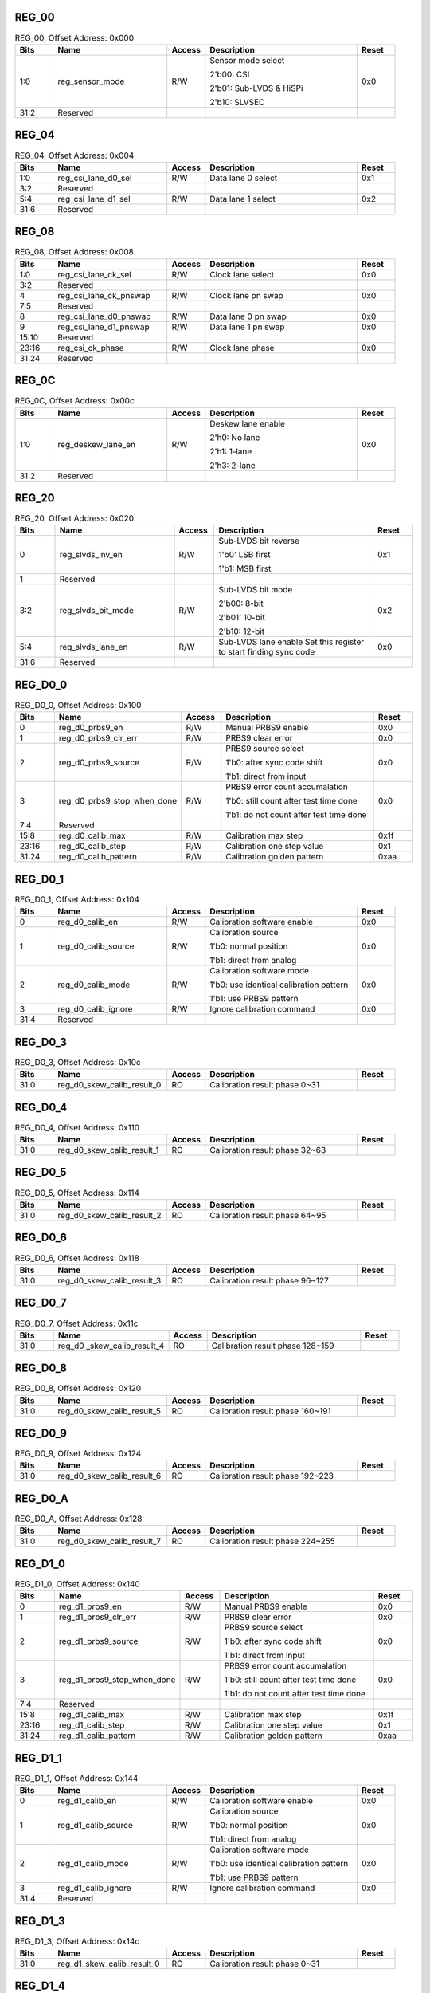 REG_00
||||||

.. _table_mipi_rx_phy_0x0a0d0600_reg_00:
.. table:: REG_00, Offset Address: 0x000
	:widths: 1 3 1 4 1

	+------+----------------------+-------+------------------------+------+
	| Bits | Name                 |Access | Description            |Reset |
	+======+======================+=======+========================+======+
	| 1:0  | reg_sensor_mode      | R/W   | Sensor mode select     | 0x0  |
	|      |                      |       |                        |      |
	|      |                      |       | 2'b00: CSI             |      |
	|      |                      |       |                        |      |
	|      |                      |       | 2'b01: Sub-LVDS &      |      |
	|      |                      |       | HiSPi                  |      |
	|      |                      |       |                        |      |
	|      |                      |       | 2'b10: SLVSEC          |      |
	+------+----------------------+-------+------------------------+------+
	| 31:2 | Reserved             |       |                        |      |
	+------+----------------------+-------+------------------------+------+

REG_04
||||||

.. _table_mipi_rx_phy_0x0a0d0600_reg_04:
.. table:: REG_04, Offset Address: 0x004
	:widths: 1 3 1 4 1

	+------+----------------------+-------+------------------------+------+
	| Bits | Name                 |Access | Description            |Reset |
	+======+======================+=======+========================+======+
	| 1:0  | reg_csi_lane_d0_sel  | R/W   | Data lane 0 select     | 0x1  |
	+------+----------------------+-------+------------------------+------+
	| 3:2  | Reserved             |       |                        |      |
	+------+----------------------+-------+------------------------+------+
	| 5:4  | reg_csi_lane_d1_sel  | R/W   | Data lane 1 select     | 0x2  |
	+------+----------------------+-------+------------------------+------+
	| 31:6 | Reserved             |       |                        |      |
	+------+----------------------+-------+------------------------+------+

REG_08
||||||

.. _table_mipi_rx_phy_0x0a0d0600_reg_08:
.. table:: REG_08, Offset Address: 0x008
	:widths: 1 3 1 4 1

	+------+----------------------+-------+------------------------+------+
	| Bits | Name                 |Access | Description            |Reset |
	+======+======================+=======+========================+======+
	| 1:0  | reg_csi_lane_ck_sel  | R/W   | Clock lane select      | 0x0  |
	+------+----------------------+-------+------------------------+------+
	| 3:2  | Reserved             |       |                        |      |
	+------+----------------------+-------+------------------------+------+
	| 4    | reg_csi_lane_ck\     | R/W   | Clock lane pn swap     | 0x0  |
	|      | _pnswap              |       |                        |      |
	+------+----------------------+-------+------------------------+------+
	| 7:5  | Reserved             |       |                        |      |
	+------+----------------------+-------+------------------------+------+
	| 8    | reg_csi_lane_d0\     | R/W   | Data lane 0 pn swap    | 0x0  |
	|      | _pnswap              |       |                        |      |
	+------+----------------------+-------+------------------------+------+
	| 9    | reg_csi_lane_d1\     | R/W   | Data lane 1 pn swap    | 0x0  |
	|      | _pnswap              |       |                        |      |
	+------+----------------------+-------+------------------------+------+
	| 15:10| Reserved             |       |                        |      |
	+------+----------------------+-------+------------------------+------+
	| 23:16| reg_csi_ck_phase     | R/W   | Clock lane phase       | 0x0  |
	+------+----------------------+-------+------------------------+------+
	| 31:24| Reserved             |       |                        |      |
	+------+----------------------+-------+------------------------+------+

REG_0C
||||||

.. _table_mipi_rx_phy_0x0a0d0600_reg_0c:
.. table:: REG_0C, Offset Address: 0x00c
	:widths: 1 3 1 4 1

	+------+----------------------+-------+------------------------+------+
	| Bits | Name                 |Access | Description            |Reset |
	+======+======================+=======+========================+======+
	| 1:0  | reg_deskew_lane_en   | R/W   | Deskew lane enable     | 0x0  |
	|      |                      |       |                        |      |
	|      |                      |       | 2'h0: No lane          |      |
	|      |                      |       |                        |      |
	|      |                      |       | 2'h1: 1-lane           |      |
	|      |                      |       |                        |      |
	|      |                      |       | 2'h3: 2-lane           |      |
	+------+----------------------+-------+------------------------+------+
	| 31:2 | Reserved             |       |                        |      |
	+------+----------------------+-------+------------------------+------+

REG_20
||||||

.. _table_mipi_rx_phy_0x0a0d0600_reg_20:
.. table:: REG_20, Offset Address: 0x020
	:widths: 1 3 1 4 1

	+------+----------------------+-------+------------------------+------+
	| Bits | Name                 |Access | Description            |Reset |
	+======+======================+=======+========================+======+
	| 0    | reg_slvds_inv_en     | R/W   | Sub-LVDS bit reverse   | 0x1  |
	|      |                      |       |                        |      |
	|      |                      |       | 1'b0: LSB first        |      |
	|      |                      |       |                        |      |
	|      |                      |       | 1'b1: MSB first        |      |
	+------+----------------------+-------+------------------------+------+
	| 1    | Reserved             |       |                        |      |
	+------+----------------------+-------+------------------------+------+
	| 3:2  | reg_slvds_bit_mode   | R/W   | Sub-LVDS bit mode      | 0x2  |
	|      |                      |       |                        |      |
	|      |                      |       | 2'b00: 8-bit           |      |
	|      |                      |       |                        |      |
	|      |                      |       | 2'b01: 10-bit          |      |
	|      |                      |       |                        |      |
	|      |                      |       | 2'b10: 12-bit          |      |
	+------+----------------------+-------+------------------------+------+
	| 5:4  | reg_slvds_lane_en    | R/W   | Sub-LVDS lane enable   | 0x0  |
	|      |                      |       | Set this register to   |      |
	|      |                      |       | start finding sync     |      |
	|      |                      |       | code                   |      |
	+------+----------------------+-------+------------------------+------+
	| 31:6 | Reserved             |       |                        |      |
	+------+----------------------+-------+------------------------+------+

REG_D0_0
||||||||

.. _table_mipi_rx_phy_0x0a0d0600_reg_d0_0:
.. table:: REG_D0_0, Offset Address: 0x100
	:widths: 1 3 1 4 1

	+------+----------------------+-------+------------------------+------+
	| Bits | Name                 |Access | Description            |Reset |
	+======+======================+=======+========================+======+
	| 0    | reg_d0_prbs9_en      | R/W   | Manual PRBS9 enable    | 0x0  |
	+------+----------------------+-------+------------------------+------+
	| 1    | reg_d0_prbs9_clr_err | R/W   | PRBS9 clear error      | 0x0  |
	+------+----------------------+-------+------------------------+------+
	| 2    | reg_d0_prbs9_source  | R/W   | PRBS9 source select    | 0x0  |
	|      |                      |       |                        |      |
	|      |                      |       | 1'b0: after sync code  |      |
	|      |                      |       | shift                  |      |
	|      |                      |       |                        |      |
	|      |                      |       | 1'b1: direct from      |      |
	|      |                      |       | input                  |      |
	+------+----------------------+-------+------------------------+------+
	| 3    | reg_d0\_\            | R/W   | PRBS9 error count      | 0x0  |
	|      | prbs9_stop_when_done |       | accumalation           |      |
	|      |                      |       |                        |      |
	|      |                      |       | 1'b0: still count      |      |
	|      |                      |       | after test time done   |      |
	|      |                      |       |                        |      |
	|      |                      |       | 1'b1: do not count     |      |
	|      |                      |       | after test time done   |      |
	+------+----------------------+-------+------------------------+------+
	| 7:4  | Reserved             |       |                        |      |
	+------+----------------------+-------+------------------------+------+
	| 15:8 | reg_d0_calib_max     | R/W   | Calibration max step   | 0x1f |
	+------+----------------------+-------+------------------------+------+
	| 23:16| reg_d0_calib_step    | R/W   | Calibration one step   | 0x1  |
	|      |                      |       | value                  |      |
	+------+----------------------+-------+------------------------+------+
	| 31:24| reg_d0_calib_pattern | R/W   | Calibration golden     | 0xaa |
	|      |                      |       | pattern                |      |
	+------+----------------------+-------+------------------------+------+

REG_D0_1
||||||||

.. _table_mipi_rx_phy_0x0a0d0600_reg_d0_1:
.. table:: REG_D0_1, Offset Address: 0x104
	:widths: 1 3 1 4 1


	+------+----------------------+-------+------------------------+------+
	| Bits | Name                 |Access | Description            |Reset |
	+======+======================+=======+========================+======+
	| 0    | reg_d0_calib_en      | R/W   | Calibration software   | 0x0  |
	|      |                      |       | enable                 |      |
	+------+----------------------+-------+------------------------+------+
	| 1    | reg_d0_calib_source  | R/W   | Calibration source     | 0x0  |
	|      |                      |       |                        |      |
	|      |                      |       | 1'b0: normal position  |      |
	|      |                      |       |                        |      |
	|      |                      |       | 1'b1: direct from      |      |
	|      |                      |       | analog                 |      |
	+------+----------------------+-------+------------------------+------+
	| 2    | reg_d0_calib_mode    | R/W   | Calibration software   | 0x0  |
	|      |                      |       | mode                   |      |
	|      |                      |       |                        |      |
	|      |                      |       | 1'b0: use identical    |      |
	|      |                      |       | calibration pattern    |      |
	|      |                      |       |                        |      |
	|      |                      |       | 1'b1: use PRBS9        |      |
	|      |                      |       | pattern                |      |
	+------+----------------------+-------+------------------------+------+
	| 3    | reg_d0_calib_ignore  | R/W   | Ignore calibration     | 0x0  |
	|      |                      |       | command                |      |
	+------+----------------------+-------+------------------------+------+
	| 31:4 | Reserved             |       |                        |      |
	+------+----------------------+-------+------------------------+------+

REG_D0_3
||||||||

.. _table_mipi_rx_phy_0x0a0d0600_reg_d0_3:
.. table:: REG_D0_3, Offset Address: 0x10c
	:widths: 1 3 1 4 1

	+------+----------------------+-------+------------------------+------+
	| Bits | Name                 |Access | Description            |Reset |
	+======+======================+=======+========================+======+
	| 31:0 | reg_d0\              | RO    | Calibration result     |      |
	|      | _skew_calib_result_0 |       | phase 0~31             |      |
	+------+----------------------+-------+------------------------+------+

REG_D0_4
||||||||

.. _table_mipi_rx_phy_0x0a0d0600_reg_d0_4:
.. table:: REG_D0_4, Offset Address: 0x110
	:widths: 1 3 1 4 1

	+------+----------------------+-------+------------------------+------+
	| Bits | Name                 |Access | Description            |Reset |
	+======+======================+=======+========================+======+
	| 31:0 | reg_d0\              | RO    | Calibration result     |      |
	|      | _skew_calib_result_1 |       | phase 32~63            |      |
	+------+----------------------+-------+------------------------+------+

REG_D0_5
||||||||

.. _table_mipi_rx_phy_0x0a0d0600_reg_d0_5:
.. table:: REG_D0_5, Offset Address: 0x114
	:widths: 1 3 1 4 1

	+------+----------------------+-------+------------------------+------+
	| Bits | Name                 |Access | Description            |Reset |
	+======+======================+=======+========================+======+
	| 31:0 | reg_d0\              | RO    | Calibration result     |      |
	|      | _skew_calib_result_2 |       | phase 64~95            |      |
	+------+----------------------+-------+------------------------+------+

REG_D0_6
||||||||

.. _table_mipi_rx_phy_0x0a0d0600_reg_d0_6:
.. table:: REG_D0_6, Offset Address: 0x118
	:widths: 1 3 1 4 1

	+------+----------------------+-------+------------------------+------+
	| Bits | Name                 |Access | Description            |Reset |
	+======+======================+=======+========================+======+
	| 31:0 | reg_d0\              | RO    | Calibration result     |      |
	|      | _skew_calib_result_3 |       | phase 96~127           |      |
	+------+----------------------+-------+------------------------+------+

REG_D0_7
||||||||

.. _table_mipi_rx_phy_0x0a0d0600_reg_d0_7:
.. table:: REG_D0_7, Offset Address: 0x11c
	:widths: 1 3 1 4 1

	+------+----------------------+-------+------------------------+------+
	| Bits | Name                 |Access | Description            |Reset |
	+======+======================+=======+========================+======+
	| 31:0 | reg_d0               | RO    | Calibration result     |      |
	|      | _skew_calib_result_4 |       | phase 128~159          |      |
	+------+----------------------+-------+------------------------+------+

REG_D0_8
||||||||

.. _table_mipi_rx_phy_0x0a0d0600_reg_d0_8:
.. table:: REG_D0_8, Offset Address: 0x120
	:widths: 1 3 1 4 1

	+------+----------------------+-------+------------------------+------+
	| Bits | Name                 |Access | Description            |Reset |
	+======+======================+=======+========================+======+
	| 31:0 | reg_d0\              | RO    | Calibration result     |      |
	|      | _skew_calib_result_5 |       | phase 160~191          |      |
	+------+----------------------+-------+------------------------+------+

REG_D0_9
||||||||

.. _table_mipi_rx_phy_0x0a0d0600_reg_d0_9:
.. table:: REG_D0_9, Offset Address: 0x124
	:widths: 1 3 1 4 1

	+------+----------------------+-------+------------------------+------+
	| Bits | Name                 |Access | Description            |Reset |
	+======+======================+=======+========================+======+
	| 31:0 | reg_d0\              | RO    | Calibration result     |      |
	|      | _skew_calib_result_6 |       | phase 192~223          |      |
	+------+----------------------+-------+------------------------+------+

REG_D0_A
||||||||

.. _table_mipi_rx_phy_0x0a0d0600_reg_d0_a:
.. table:: REG_D0_A, Offset Address: 0x128
	:widths: 1 3 1 4 1

	+------+----------------------+-------+------------------------+------+
	| Bits | Name                 |Access | Description            |Reset |
	+======+======================+=======+========================+======+
	| 31:0 | reg_d0\              | RO    | Calibration result     |      |
	|      | _skew_calib_result_7 |       | phase 224~255          |      |
	+------+----------------------+-------+------------------------+------+

REG_D1_0
||||||||

.. _table_mipi_rx_phy_0x0a0d0600_reg_d1_0:
.. table:: REG_D1_0, Offset Address: 0x140
	:widths: 1 3 1 4 1

	+------+----------------------+-------+------------------------+------+
	| Bits | Name                 |Access | Description            |Reset |
	+======+======================+=======+========================+======+
	| 0    | reg_d1_prbs9_en      | R/W   | Manual PRBS9 enable    | 0x0  |
	+------+----------------------+-------+------------------------+------+
	| 1    | reg_d1_prbs9_clr_err | R/W   | PRBS9 clear error      | 0x0  |
	+------+----------------------+-------+------------------------+------+
	| 2    | reg_d1_prbs9_source  | R/W   | PRBS9 source select    | 0x0  |
	|      |                      |       |                        |      |
	|      |                      |       | 1'b0: after sync code  |      |
	|      |                      |       | shift                  |      |
	|      |                      |       |                        |      |
	|      |                      |       | 1'b1: direct from      |      |
	|      |                      |       | input                  |      |
	+------+----------------------+-------+------------------------+------+
	| 3    | reg_d1_prbs9_stop\   | R/W   | PRBS9 error count      | 0x0  |
	|      | _when_done           |       | accumalation           |      |
	|      |                      |       |                        |      |
	|      |                      |       | 1'b0: still count      |      |
	|      |                      |       | after test time done   |      |
	|      |                      |       |                        |      |
	|      |                      |       | 1'b1: do not count     |      |
	|      |                      |       | after test time done   |      |
	+------+----------------------+-------+------------------------+------+
	| 7:4  | Reserved             |       |                        |      |
	+------+----------------------+-------+------------------------+------+
	| 15:8 | reg_d1_calib_max     | R/W   | Calibration max step   | 0x1f |
	+------+----------------------+-------+------------------------+------+
	| 23:16| reg_d1_calib_step    | R/W   | Calibration one step   | 0x1  |
	|      |                      |       | value                  |      |
	+------+----------------------+-------+------------------------+------+
	| 31:24| reg_d1_calib_pattern | R/W   | Calibration golden     | 0xaa |
	|      |                      |       | pattern                |      |
	+------+----------------------+-------+------------------------+------+

REG_D1_1
||||||||

.. _table_mipi_rx_phy_0x0a0d0600_reg_d1_1:
.. table:: REG_D1_1, Offset Address: 0x144
	:widths: 1 3 1 4 1

	+------+----------------------+-------+------------------------+------+
	| Bits | Name                 |Access | Description            |Reset |
	+======+======================+=======+========================+======+
	| 0    | reg_d1_calib_en      | R/W   | Calibration software   | 0x0  |
	|      |                      |       | enable                 |      |
	+------+----------------------+-------+------------------------+------+
	| 1    | reg_d1_calib_source  | R/W   | Calibration source     | 0x0  |
	|      |                      |       |                        |      |
	|      |                      |       | 1'b0: normal position  |      |
	|      |                      |       |                        |      |
	|      |                      |       | 1'b1: direct from      |      |
	|      |                      |       | analog                 |      |
	+------+----------------------+-------+------------------------+------+
	| 2    | reg_d1_calib_mode    | R/W   | Calibration software   | 0x0  |
	|      |                      |       | mode                   |      |
	|      |                      |       |                        |      |
	|      |                      |       | 1'b0: use identical    |      |
	|      |                      |       | calibration pattern    |      |
	|      |                      |       |                        |      |
	|      |                      |       | 1'b1: use PRBS9        |      |
	|      |                      |       | pattern                |      |
	+------+----------------------+-------+------------------------+------+
	| 3    | reg_d1_calib_ignore  | R/W   | Ignore calibration     | 0x0  |
	|      |                      |       | command                |      |
	+------+----------------------+-------+------------------------+------+
	| 31:4 | Reserved             |       |                        |      |
	+------+----------------------+-------+------------------------+------+

REG_D1_3
||||||||

.. _table_mipi_rx_phy_0x0a0d0600_reg_d1_3:
.. table:: REG_D1_3, Offset Address: 0x14c
	:widths: 1 3 1 4 1

	+------+----------------------+-------+------------------------+------+
	| Bits | Name                 |Access | Description            |Reset |
	+======+======================+=======+========================+======+
	| 31:0 | reg_d1_skew_calib\   | RO    | Calibration result     |      |
	|      | _result_0            |       | phase 0~31             |      |
	+------+----------------------+-------+------------------------+------+

REG_D1_4
||||||||

.. _table_mipi_rx_phy_0x0a0d0600_reg_d1_4:
.. table:: REG_D1_4, Offset Address: 0x150
	:widths: 1 3 1 4 1

	+------+----------------------+-------+------------------------+------+
	| Bits | Name                 |Access | Description            |Reset |
	+======+======================+=======+========================+======+
	| 31:0 | reg_d1_skew_calib\   | RO    | Calibration result     |      |
	|      | _result_1            |       | phase 32~63            |      |
	+------+----------------------+-------+------------------------+------+

REG_D1_5
||||||||

.. _table_mipi_rx_phy_0x0a0d0600_reg_d1_5:
.. table:: REG_D1_5, Offset Address: 0x154
	:widths: 1 3 1 4 1

	+------+----------------------+-------+------------------------+------+
	| Bits | Name                 |Access | Description            |Reset |
	+======+======================+=======+========================+======+
	| 31:0 | reg_d1_skew_calib\   | RO    | Calibration result     |      |
	|      | _result_2            |       | phase 64~95            |      |
	+------+----------------------+-------+------------------------+------+

REG_D1_6
||||||||

.. _table_mipi_rx_phy_0x0a0d0600_reg_d1_6:
.. table:: REG_D1_6, Offset Address: 0x158
	:widths: 1 3 1 4 1

	+------+----------------------+-------+------------------------+------+
	| Bits | Name                 |Access | Description            |Reset |
	+======+======================+=======+========================+======+
	| 31:0 | reg_d1_skew_calib\   | RO    | Calibration result     |      |
	|      | _result_3            |       | phase 96~127           |      |
	+------+----------------------+-------+------------------------+------+

REG_D1_7
||||||||

.. _table_mipi_rx_phy_0x0a0d0600_reg_d1_7:
.. table:: REG_D1_7, Offset Address: 0x15c
	:widths: 1 3 1 4 1

	+------+----------------------+-------+------------------------+------+
	| Bits | Name                 |Access | Description            |Reset |
	+======+======================+=======+========================+======+
	| 31:0 | reg_d1_skew_calib\   | RO    | Calibration result     |      |
	|      | _result_4            |       | phase 128~159          |      |
	+------+----------------------+-------+------------------------+------+

REG_D1_8
||||||||

.. _table_mipi_rx_phy_0x0a0d0600_reg_d1_8:
.. table:: REG_D1_8, Offset Address: 0x160
	:widths: 1 3 1 4 1

	+------+----------------------+-------+------------------------+------+
	| Bits | Name                 |Access | Description            |Reset |
	+======+======================+=======+========================+======+
	| 31:0 | reg_d1_skew_calib\   | RO    | Calibration result     |      |
	|      | _result_5            |       | phase 160~191          |      |
	+------+----------------------+-------+------------------------+------+

REG_D1_9
||||||||

.. _table_mipi_rx_phy_0x0a0d0600_reg_d1_9:
.. table:: REG_D1_9, Offset Address: 0x164
	:widths: 1 3 1 4 1

	+------+----------------------+-------+------------------------+------+
	| Bits | Name                 |Access | Description            |Reset |
	+======+======================+=======+========================+======+
	| 31:0 | reg_d1_skew_calib\   | RO    | Calibration result     |      |
	|      | _result_6            |       | phase 192~223          |      |
	+------+----------------------+-------+------------------------+------+

REG_D1_A
||||||||

.. _table_mipi_rx_phy_0x0a0d0600_reg_d1_a:
.. table:: REG_D1_A, Offset Address: 0x168
	:widths: 1 3 1 4 1

	+------+----------------------+-------+------------------------+------+
	| Bits | Name                 |Access | Description            |Reset |
	+======+======================+=======+========================+======+
	| 31:0 | reg_d1_skew_calib\   | RO    | Calibration result     |      |
	|      | _result_7            |       | phase 224~255          |      |
	+------+----------------------+-------+------------------------+------+

